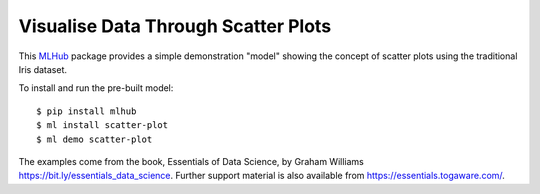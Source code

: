 ====================================
Visualise Data Through Scatter Plots
====================================

This `MLHub <https://mlhub.ai>`_ package provides a simple
demonstration "model" showing the concept of scatter plots using the
traditional Iris dataset.

To install and run the pre-built model::

  $ pip install mlhub
  $ ml install scatter-plot
  $ ml demo scatter-plot

The examples come from the book, Essentials of Data Science, by Graham
Williams `<https://bit.ly/essentials_data_science>`_. Further support
material is also available from `<https://essentials.togaware.com/>`_.
